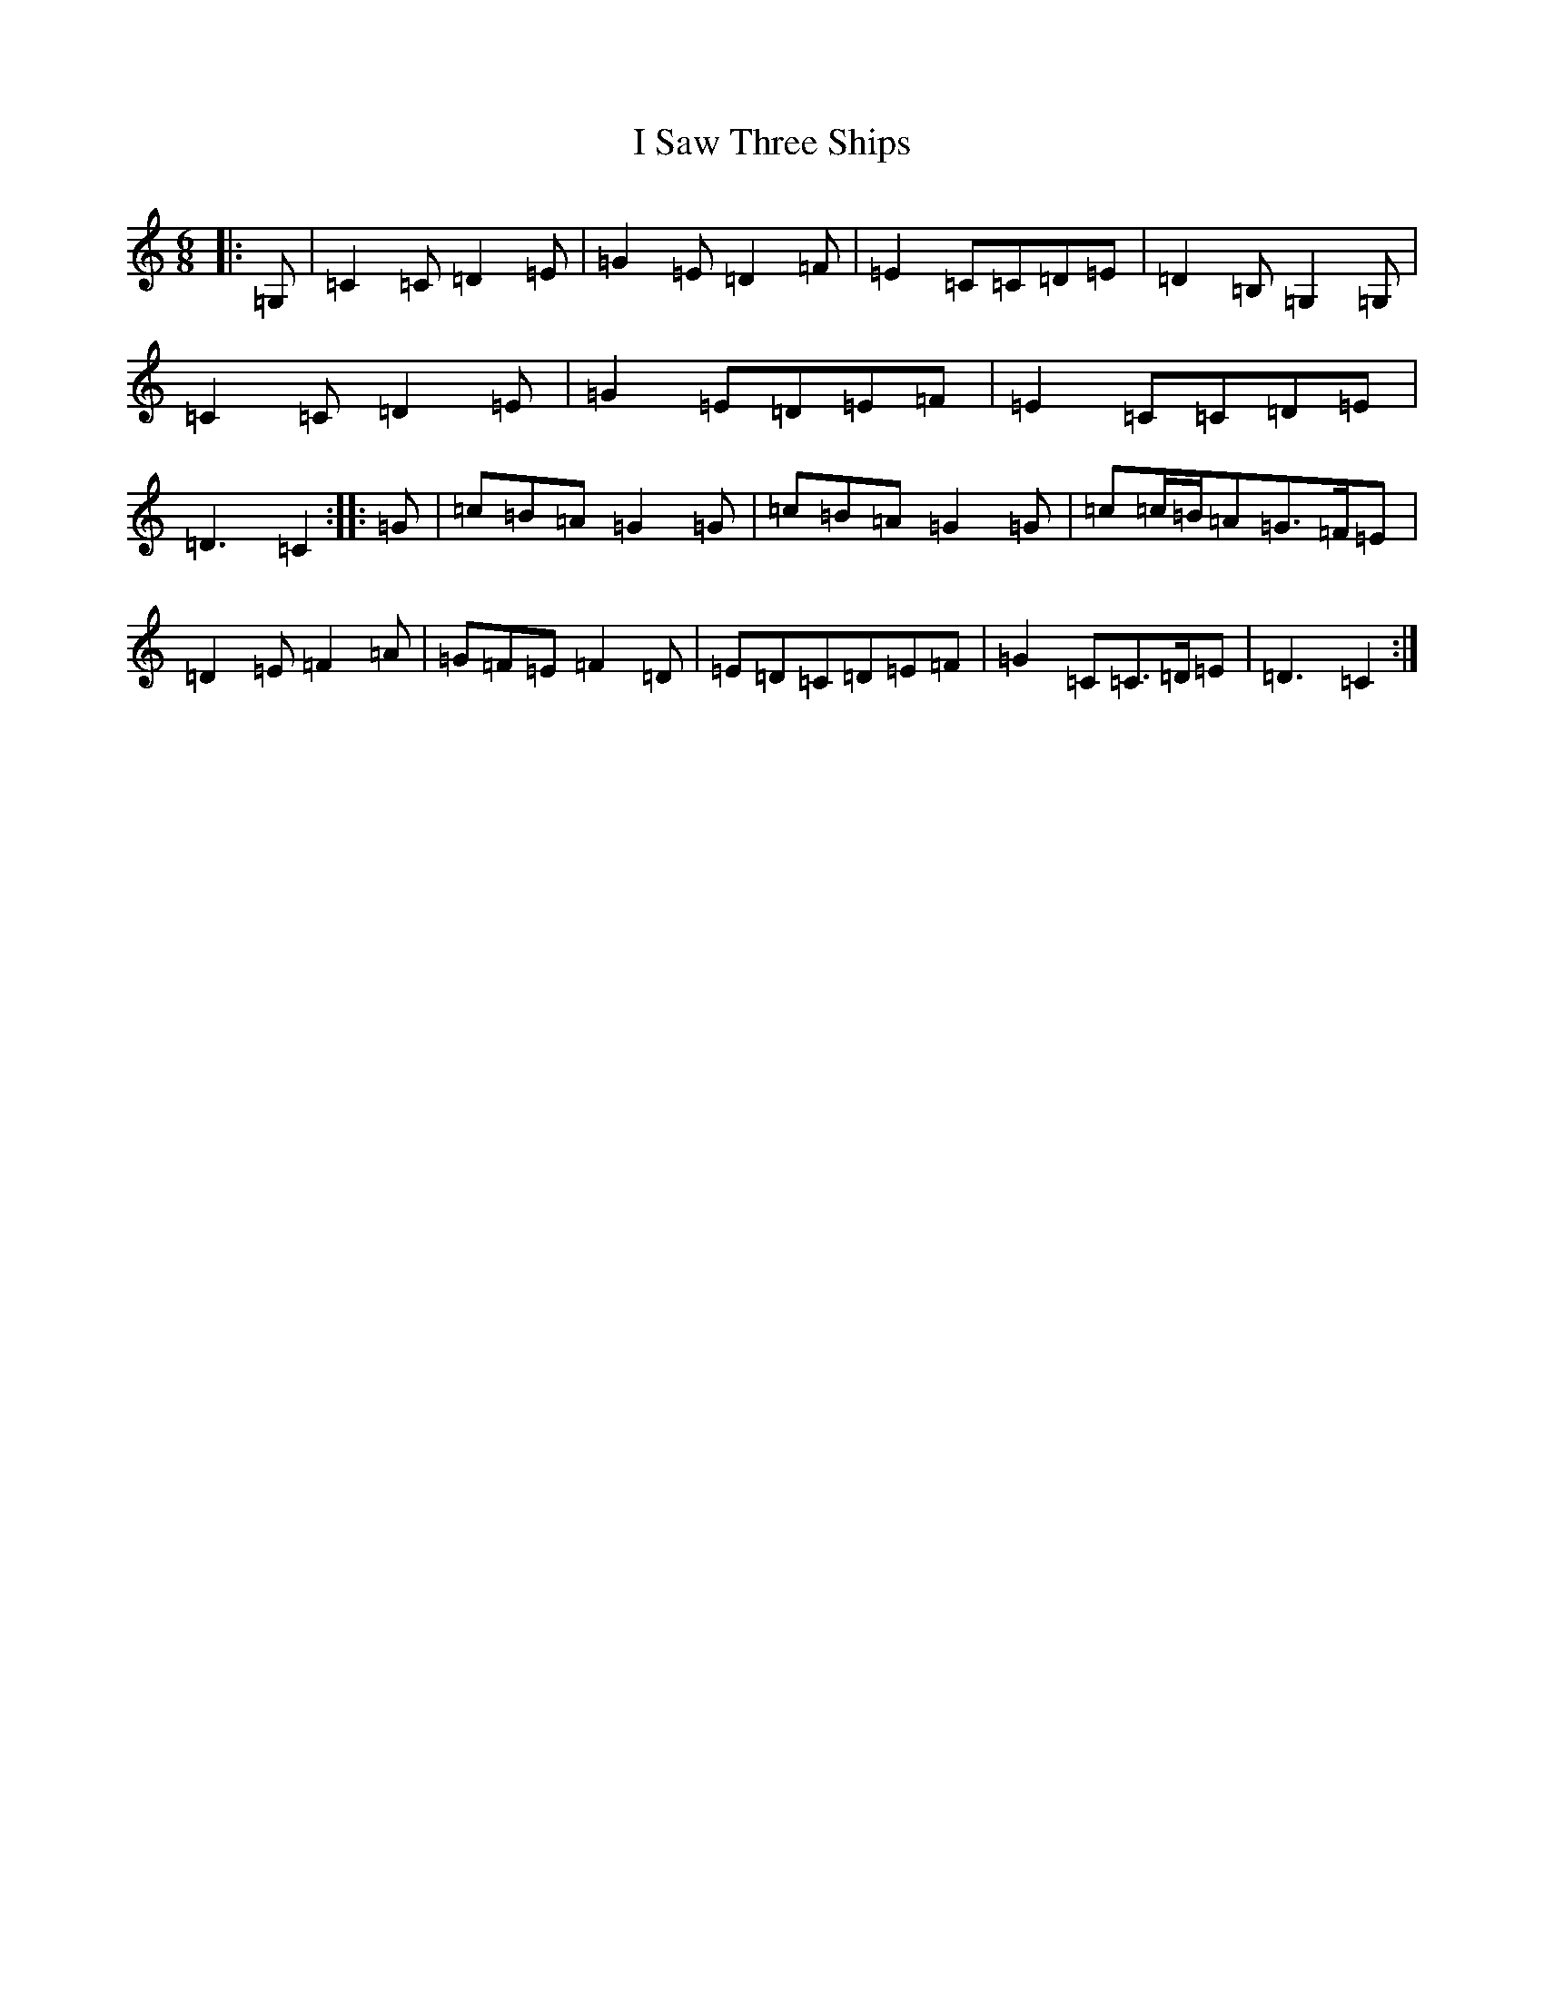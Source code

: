 X: 9713
T: I Saw Three Ships
S: https://thesession.org/tunes/6494#setting6494
R: jig
M:6/8
L:1/8
K: C Major
|:=G,|=C2=C=D2=E|=G2=E=D2=F|=E2=C=C=D=E|=D2=B,=G,2=G,|=C2=C=D2=E|=G2=E=D=E=F|=E2=C=C=D=E|=D3=C2:||:=G|=c=B=A=G2=G|=c=B=A=G2=G|=c=c/2=B/2=A=G>=F=E|=D2=E=F2=A|=G=F=E=F2=D|=E=D=C=D=E=F|=G2=C=C>=D=E|=D3=C2:|